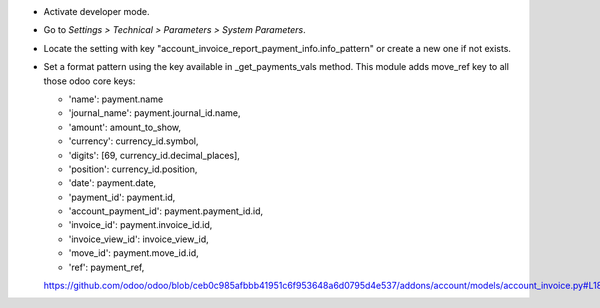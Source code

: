* Activate developer mode.
* Go to *Settings > Technical > Parameters > System Parameters*.
* Locate the setting with key
  "account_invoice_report_payment_info.info_pattern"
  or create a new one if not exists.
* Set a format pattern using the key available in _get_payments_vals method.
  This module adds move_ref key to all those odoo core keys:

  * 'name': payment.name
  * 'journal_name': payment.journal_id.name,
  * 'amount': amount_to_show,
  * 'currency': currency_id.symbol,
  * 'digits': [69, currency_id.decimal_places],
  * 'position': currency_id.position,
  * 'date': payment.date,
  * 'payment_id': payment.id,
  * 'account_payment_id': payment.payment_id.id,
  * 'invoice_id': payment.invoice_id.id,
  * 'invoice_view_id': invoice_view_id,
  * 'move_id': payment.move_id.id,
  * 'ref': payment_ref,

  https://github.com/odoo/odoo/blob/ceb0c985afbbb41951c6f953648a6d0795d4e537/addons/account/models/account_invoice.py#L185
